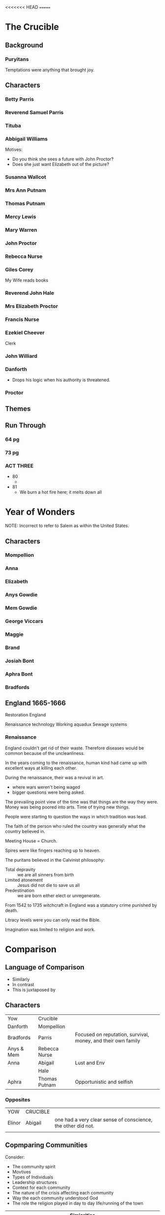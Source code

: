 <<<<<<< HEAD
=======
#+OPTIONS: num:nil

* The Crucible

** Background 

*** Puryitans

Temptations were anything that brought joy.

** Characters

*** Betty Parris

*** Reverend Samuel Parris

*** Tituba

*** Abbigail Williams




Motives:

- Do you think she sees a future with John Proctor?
- Does she just want Elizabeth out of the picture?

*** Susanna Wallcot

*** Mrs Ann Putnam

*** Thomas Putnam

*** Mercy Lewis

*** Mary Warren

*** John Proctor

*** Rebecca Nurse

*** Giles Corey

My Wife reads books

*** Reverend John Hale
*** Mrs Elizabeth Proctor
*** Francis Nurse

*** Ezekiel Cheever

Clerk

*** John Williard
*** Danforth

- Drops his logic when his authority is threatened.

*** Proctor

** Themes

** Run Through

*** 64 pg

*** 73 pg

*** ACT THREE

- 80
  - 
- 81
  - We burn a hot fire here; it melts down all

   
* Year of Wonders

NOTE: Incorrect to refer to Salem as within the United States.

** Characters

*** Mompellion
*** Anna
*** Elizabeth
*** Anys Gowdie
*** Mem Gowdie
*** George Viccars
*** Maggie
*** Brand
*** Josiah Bont
*** Aphra Bont
*** Bradfords
*** 

** England 1665-1666

Restoration England

Renaissance technology
Working aquadux
Sewage systems

*** Renaissance

England couldn't get rid of their waste. Therefore diseases would be
common because of the uncleanliness.

In the years coming to the renaissance, human kind had came up
with excellent ways at killing each other.

During the renaissance, their was a revival in art.
- where wars weren't being waged
- bigger questions were being asked.

The prevailing point view of the time was that things are the way they
were. Money was being poored into arts. Time of trying new things.

People were starting to question the ways in which tradition was lead.

The faith of the person who ruled the country was generally what the
country believed in. 

Meeting House = Church.

Spires were like fingers reaching up to heaven.

The puritans believed in the Calvinist philosophy:
- Total depravity :: we are all sinners from birth
- Limited atonement :: Jesus did not die to save us all
- Predestination :: we are born either elect or unregenerate.

From 1542 to 1735 witchcraft in England was a statutory crime punished by death.

Litracy levels were you can only read the Bible.

Imagination was limited to religion and work.


 


* Comparison

** Language of Comparison

- Similarly
- In contrast
- This is juxtaposed by

** Characters

| Yow        | Crucible      |                                                              |
| Danforth   | Mompellion    |                                                              |
| Bradfords  | Parris        | Focused on reputation, survival, money, and their own family |
| Anys & Mem | Rebecca Nurse |                                                              |
| Anna       | Abigail       | Lust and Env                                                 |
|            | Hale          |                                                              |
| Aphra      | Thomas Putnam | Opportunistic and selfish                                    |

*** Opposites

| YOW    | CRUCIBLE |                                                              |
| Elinor | Abigail  | one had a very clear sense of conscience, the other did not. |
|        |          |                                                              |


** Copmparing Communities

Consider:
- The community spirit
- Movtives
- Types of Individuals
- Leadership structures
- Context for each community
- The nature of the crisis affecting each community
- Way the each community understood God
- The role the religion played in day to day life/running of the town

| Simiarities                    |
| <30>                           |
|--------------------------------+
| Both believed in God           |
| The mob were the devil pointers |
| They both engage with superstition |
| Christian commmunites          |
| Religious leaders were de facto leaders for the whole community |
|                                |
|                                |
|                                |
|                                |
|                                |

#+NAME: Differences
| Salem                          | Eyam                           |
| <30>                           | <30>                           |
| Manufactured crisis            | Crisis from nature             |
| People wanted to save themselves | People wanted to save others   |
| Distrust, jealously, competition, conflict, ambitious | Older community, multi-generational, less conflict, everyone has a role |
| Close-minded, unquestioning, suspicious, fearful | More freedom, more creative, seems to more resilient, willing to let things go |
| A messages received from leaders about God was that they were sinful, depraved, beyond redemption, God was mad at them, hell awaited them, the devil tempted them | Mompellion speaks of a God of love. That the trial was not sent as punishment, but as a thing of love |
| Heavily Puritan. Life is therefore dull and devoid of celebration or enjoyment - down religious lines | Is in the middle of a revival in the scientific method, Book of Common Prayer institued - emphasises the majesty and beauty of God and his creation. |



** Symbols 


#+NAME:  YOW
| Symbol             | How it is used |
| Popi Seeds         |                |
| Apples             |                |
| Herbs              |                |
| Fire               |                |
| Earth              |                |
| Water              |                |
| Cross              |                |
| Pulpet             |                |
| Birds              |                |
| Seasons            |                |
| Trees - Growth     |                |
| Naming of Children |                |
| Light              |                |
| Faith              |                |
| God                |                |
| Love               |                |

*** Pg 256


#+NAME: The Crucible
| Symbol          | Explain |
| Poppet          |         |
| God             |         |
| Trees           |         |
| Fire            |         |
| Hell            |         |
| Purity          |         |
| Old Testament   |         |
| Dancing         |         |
| Faith           |         |
| Birds           |         |
| Earth           |         |
| Pulpit          |         |
| Names           |         |
| 10 Commandments |         |



** Birds




* Hurdle Task 1

** Background

- Define what is meant by 'mob mentality'
  - When someone is influenced by their peers to adopt certain behaviours

- Establish an understanding of the different elements of the word
  'setting' (physical, social, historical, religious, geographical)

** Year of Wonders

*** Men and Anys Gowdie are attacked by a mob (pg 87-94)

"There were ten or twelve people in a rough circle"..."At that time,
you see, we all of us believed that God listened to such prayers"

- What does this passage suggest about human impulses in times of
  tragedy? How is the setting in the novel at this point ripe for the
  emergence of a mob?
  - During this time of tragedy, human impulses allowed those who were
    desperate to willingly believe in anything provided the littlest
    of justifications. Due to this gullibility, the society within YOW
    were willing to find closure through whatever they could point
    to. This allowed those with mild suspicions or anger to make
    assumptions such as blaming deaths on witches and ungodly spirits. 
- "Oh yes, the Devil has been here this night! But not in Anys Gowdie!
  Fools! Ignorant wretches!" (pg 94) What does the quote signify about
  setting and human nature in the text?
  - This quote demonstrates the blindsightedness created from the mob
    mentality and the nature it has. Mompellion is able to see this,
    therefore calling the mob fools and ignorant wretches. He renames
    their doings as work of the Devil to expose them to the idea of
    killing the Gowdie sisters for causing the death of their own
    loved ones.

*** Maggie Cantwell is attacked by a mob in Bakewell (pg 124-127)

“Maggie Cantwell came back to us in a handcart"...”This Plague will
make heroes of us all, whether we will or no”

- In this passage, Mompellion calls Brand “the first” hero of the
  plague for saving Maggie from a mob, however Brand is partly
  responsible for the appalling treatment of Aphra towards the end of
  the Plague. What does this suggest about human nature?
  - This suggests that our behaviour is dependent on the circumstance
    and intentions. Brand hesitated to save Maggie but ended up doing
    so when seeing her attacked. This suggests the flight or fight
    mentality when opposed with danger. Human nature allowed Brand to
    come back for her as he said she had took care of him, this
    somewhat motherly relationship could have influenced his
    behavior. It is also an example of loss aversion where Brand was
    willing to risk himself to save Maggie.
  - It suggest when we are scared we do things differently

- What aspect/s of setting helps to contribute to the people of
  Bakewell’s reaction to Maggie?
  - 

*** Aphra is caught by a crowd (pg 242-247)

“What is the meaning of this?” demanded the Rector”….”All the rest of
the way, the child, wide-eyed and silent, cowered by her mother,
clinging to her thigh”

- Anna is close to enacting upon “the urge to hurl spittle on Aphra”
much like the rest of the crowd does, but is stopped by catching sight
of Faith nearby. What might this suggest about the consequences of mob
mentality?
  - Mob mentality is able to influence others despite whether or not
    it is apart of the individuals morals. Anna is able to overcome
    possibly only with a trigger or cue, Faith.
  - 
- The state of Aphra after spending the night in the “lightless,
stinking pit” actually serves to quell any reaction by the crowd. Why?
At this stage of the text, how has the setting changed?
  - This could have been caused by guilt, empathy or an overall
    realisation due to the change in setting. As the plague was near
    and coming to an end, optimism and a lack of impulsive emotions
    (due to exhaustion?) allowed the crowd to come into a normal state
    of mind.

** The Crucible

*** Act One - Rebecca Nurse cautions against inciting group fear (pg 32-50)

“There is prodigious danger in the seeking of loose spirits”…. “I saw
Goody Booth with the devil!”


- Initially, many of the characters try to downplay suggestions of
  group mentality but this quickly changes. Why? How does the setting
  of the play contribute to this?
  - 
- Which characters instigate group mentality and why?
  - Abigail, Tituba, and the other girls as they realised they could
    escape the punishments by shifting the blame on others.

- The Proctors do not engage in mob mentality and, in fact, Miller
  describes John Proctor as ‘not easily led’ (page 27). How does the
  setting of their homestead contribute to the Proctors as outsiders?
  - Due to the information they hold, the Proctors know that the whole
    idea of witches is pretend.
  - 

*** Act Two - Secondary characters are caught up in hysteria (pg 68-75)

"I must do as I'm told"..."I cannot, I cannot, I cannot"

- Cheever and Herrick are two minor characters caught up in the town's
  mob mentality. What are their reactions to the role they play?
  - Cheever and Herrick are powerless compared to that of the
    mob. Therefore there opinions are withheld to themselves so that
    they can avoid the consequences of opposing.
- Mary Warren tells Proctor that she cannot implicate the girls as
  "they'll turn on me" (pg 74). What dangerous elements of mob
  mentality is presented here?
  - This plants fear into those who have 'the truth' refraining them
    from speaking their thoughts. This is very dangerous for the mob
    as it is an enabler for any hysteria the mob can come up with.

*** Act Three - Mary Warren is pressured by the girls to re-join the 'accusers' (pg 101-105)

"You will not! Begone! Begone, I say!"..."I denounce these proceedings"

- This passage is a clear example of the pressures that mob mentality
  can have on an individual. What makes Mary Warren so ripe for
  persuasion?
  - She was threatened with execution therefore she was vulnerable to persuasion.
- Miller has deliberately set this scene in an enclosed space – almost
  claustrophobic. Explain the possible consequences of this setting on
  the choices Mary Warren makes.
  - 




* Prompts

** What do these texts suggest about human behaviour in a crisis?

- How we respond to crisis?
- Types of characters
- Settings
- Depictions of women
- Religion and understandings of God

Year of Wonders is about a crisis caused by nature.
The Crucible is about a crisis caused by humans.

| Year of Wonders  | The Crucible |
|------------------+--------------|
| Forced microcosm |              |

** 'It is individual courage and determination that help bring about change in society'

Danforth and Mompellion are similar.
Elinor, Elizabeth Proctor



How they turned their faith


** "... that the plague was not a thing of God nor devil, but a thing of nature."

Explore the way that the natural world is expressed in Years of
Wonders and The Crucible.

Paragraphs:

- Symbols :: Fire and water
- Supernatural Prescence :: Characters accept that the devil is within
     the town while characters in Salem through hysteria wanted to
     believe it was the devil

Within the texts the presence of the supernatural world is used in
several forms and through acceptance and hysteria is used to instill
purpose or meaning. In Salem, a town of puritans, the supernatural
world is more prevalent in their fear rather than hope. As Arthur
Miller explains in his annotations 'the necessity of the Devil may
become evident as a weapon, a weapon designed and used time and time
again in every age to whip men into a surrender to a particular church
or church-state'. This 'weaponisation' of the supernatural can be seen
in the ways the Putnams saw opportunities in taking Parris's land but
also in the way Abigail manipulates her blame onto others. This
contrasts with Eyam during Mompellion's sermon that 'sealed' their
fates, where instead he suggests that out 'of his great love for us'
the plague becomes an 'opportunity' to demonstrate faith. Here
Mompellion brings the town together through the natural world, while
Abigail tears it apart.





catalyst




** 'Compare how attitudes to faith are transformed by the events of Year of Wonders and The Crucible'

| Eyam | Salem |
|      |       |


** NEXT HOMEWORK INTRODUCTION

* Quotes

** 'a flimsy, tattered thing that is the remnant of [her] own belief'
** 'quail to bring men out of ignorance'


* Words

- microcosm :: a community, place, or situation regarded as
	       encapsulating in miniature the characteristics of
	       something much larger.
- ingenuity :: the quality of being clever, original, and inventive
- quarantine :: 
- foreboding :: like foreshadowing except a bad feeling
- subjugation :: forced control by others
- piety :: Religious devotion and reverence to God
- extremism :: 
- fervour :: 
- bewitched :: 
- flagellation :: 
- redemption :: 
- zealousness :: 
- afflictions :: 
- prodigious :: 
- biblical imagery :: 
- cadence :: 
- cosmology ::
- chastise :: 





* RUBRIC

- Different perspectives of ideas, issues and themes
- Similarites and differences
- Language Analysis
- The way in which...
- 
>>>>>>> parent of b8fffd2... m
